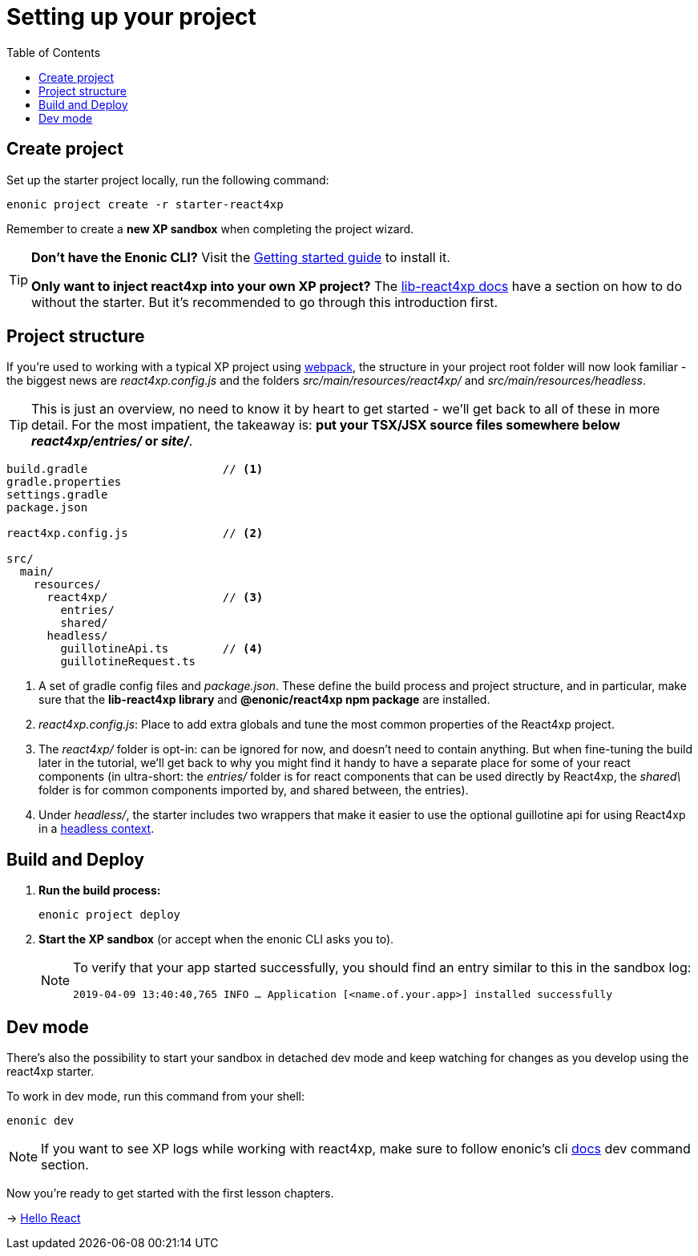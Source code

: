 = Setting up your project
:toc: right
:imagesdir: media/




== Create project

Set up the starter project locally, run the following command:

[source,bash]
----
enonic project create -r starter-react4xp
----

Remember to create a *new XP sandbox* when completing the project wizard.

[TIP]
====
*Don't have the Enonic CLI?* Visit the https://developer.enonic.com/start[Getting started guide] to install it.

*Only want to inject react4xp into your own XP project?* The https://github.com/enonic/lib-react4xp/blob/master/README.md#setup-option-2-using-react4xp-in-an-existing-project[lib-react4xp docs] have a section on how to do without the starter. But it's recommended to go through this introduction first.
====



== Project structure

If you're used to working with a typical XP project using https://developer.enonic.com/templates/webpack[webpack], the structure in your project root folder will now look familiar -
the biggest news are _react4xp.config.js_ and the folders _src/main/resources/react4xp/_ and _src/main/resources/headless_.

TIP: This is just an overview, no need to know it by heart to get started - we'll get back to all of these in more detail. For the most impatient, the takeaway is: *put your TSX/JSX source files somewhere below _react4xp/entries/_ or _site/_*.

[source,files]
----
build.gradle                    // <1>
gradle.properties
settings.gradle
package.json

react4xp.config.js              // <2>

src/
  main/
    resources/
      react4xp/                 // <3>
        entries/
        shared/
      headless/
        guillotineApi.ts        // <4>
        guillotineRequest.ts

----

<1> A set of gradle config files and _package.json_. These define the build process and project structure, and in particular, make sure that the *lib-react4xp library* and *@enonic/react4xp npm package* are installed.
<2> _react4xp.config.js_: Place to add extra globals and tune the most common properties of the React4xp project.
<3> The _react4xp/_ folder is opt-in: can be ignored for now, and doesn't need to contain anything. But when fine-tuning the build later in the tutorial, we'll get back to why you might find it handy to have a separate place for some of your react components (in ultra-short: the _entries/_ folder is for react components that can be used directly by React4xp, the _shared\_ folder is for common components imported by, and shared between, the entries).
<4> Under _headless/_, the starter includes two wrappers that make it easier to use the optional guillotine api for using React4xp in a <<client-side#, headless context>>.



== Build and Deploy

1. *Run the build process:*
+
[source, bash]
----
enonic project deploy
----
+
2. *Start the XP sandbox* (or accept when the enonic CLI asks you to).
+
[NOTE]
====
To verify that your app started successfully, you should find an entry similar to this in the sandbox log:

`2019-04-09 13:40:40,765 INFO ... Application [<name.of.your.app>] installed successfully`
====

== Dev mode

There's also the possibility to start your sandbox in detached dev mode and keep watching for changes as you develop using the react4xp starter.

To work in dev mode, run this command from your shell:

[source, bash]
----
enonic dev
----

[NOTE]
====
If you want to see XP logs while working with react4xp, make sure to follow enonic's cli https://developer.enonic.com/docs/enonic-cli/stable/dev#dev[docs] dev command section.
====



Now you're ready to get started with the first lesson chapters.

[.right]
-> <<hello-react#, Hello React>>



